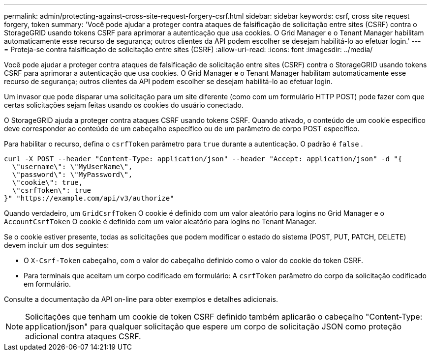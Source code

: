 ---
permalink: admin/protecting-against-cross-site-request-forgery-csrf.html 
sidebar: sidebar 
keywords: csrf, cross site request forgery, token 
summary: 'Você pode ajudar a proteger contra ataques de falsificação de solicitação entre sites (CSRF) contra o StorageGRID usando tokens CSRF para aprimorar a autenticação que usa cookies.  O Grid Manager e o Tenant Manager habilitam automaticamente esse recurso de segurança; outros clientes da API podem escolher se desejam habilitá-lo ao efetuar login.' 
---
= Proteja-se contra falsificação de solicitação entre sites (CSRF)
:allow-uri-read: 
:icons: font
:imagesdir: ../media/


[role="lead"]
Você pode ajudar a proteger contra ataques de falsificação de solicitação entre sites (CSRF) contra o StorageGRID usando tokens CSRF para aprimorar a autenticação que usa cookies.  O Grid Manager e o Tenant Manager habilitam automaticamente esse recurso de segurança; outros clientes da API podem escolher se desejam habilitá-lo ao efetuar login.

Um invasor que pode disparar uma solicitação para um site diferente (como com um formulário HTTP POST) pode fazer com que certas solicitações sejam feitas usando os cookies do usuário conectado.

O StorageGRID ajuda a proteger contra ataques CSRF usando tokens CSRF.  Quando ativado, o conteúdo de um cookie específico deve corresponder ao conteúdo de um cabeçalho específico ou de um parâmetro de corpo POST específico.

Para habilitar o recurso, defina o `csrfToken` parâmetro para `true` durante a autenticação. O padrão é `false` .

[listing]
----
curl -X POST --header "Content-Type: application/json" --header "Accept: application/json" -d "{
  \"username\": \"MyUserName\",
  \"password\": \"MyPassword\",
  \"cookie\": true,
  \"csrfToken\": true
}" "https://example.com/api/v3/authorize"
----
Quando verdadeiro, um `GridCsrfToken` O cookie é definido com um valor aleatório para logins no Grid Manager e o `AccountCsrfToken` O cookie é definido com um valor aleatório para logins no Tenant Manager.

Se o cookie estiver presente, todas as solicitações que podem modificar o estado do sistema (POST, PUT, PATCH, DELETE) devem incluir um dos seguintes:

* O `X-Csrf-Token` cabeçalho, com o valor do cabeçalho definido como o valor do cookie do token CSRF.
* Para terminais que aceitam um corpo codificado em formulário: A `csrfToken` parâmetro do corpo da solicitação codificado em formulário.


Consulte a documentação da API on-line para obter exemplos e detalhes adicionais.


NOTE: Solicitações que tenham um cookie de token CSRF definido também aplicarão o cabeçalho "Content-Type: application/json" para qualquer solicitação que espere um corpo de solicitação JSON como proteção adicional contra ataques CSRF.

